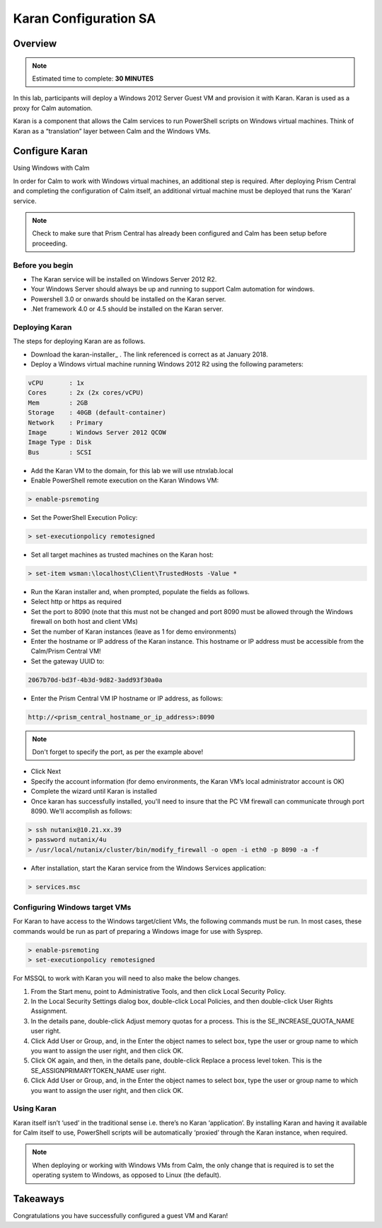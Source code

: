 ***********************
Karan Configuration SA
***********************
 
 
Overview
*********

.. note:: Estimated time to complete: **30 MINUTES**
 
In this lab, participants will deploy a Windows 2012 Server Guest VM and provision it with Karan.  Karan is used as a proxy for Calm automation.
 
Karan is a component that allows the Calm services to run PowerShell scripts on Windows virtual machines. Think of Karan as a “translation” layer between Calm and the Windows VMs.
 
 
Configure Karan
******************
 
Using Windows with Calm
 
In order for Calm to work with Windows virtual machines, an additional step is required. After deploying Prism Central and completing the configuration of Calm itself, an additional virtual machine must be deployed that runs the ‘Karan’ service.
 
.. note:: Check to make sure that Prism Central has already been configured and Calm has been setup before proceeding.
 
Before you begin
================
 
- The Karan service will be installed on Windows Server 2012 R2.
- Your Windows Server should always be up and running to support Calm automation for windows.
- Powershell 3.0 or onwards should be installed on the Karan server.
- .Net framework 4.0 or 4.5 should be installed on the Karan server.
 
Deploying Karan
===============
 
The steps for deploying Karan are as follows.
 
- Download the karan-installer_ . The link referenced is correct as at January 2018.
- Deploy a Windows virtual machine running Windows 2012 R2 using the following parameters:

.. code-block:: bash

  vCPU       : 1x
  Cores      : 2x (2x cores/vCPU)
  Mem        : 2GB
  Storage    : 40GB (default-container)
  Network    : Primary
  Image      : Windows Server 2012 QCOW
  Image Type : Disk
  Bus        : SCSI
  
- Add the Karan VM to the domain, for this lab we will use ntnxlab.local
- Enable PowerShell remote execution on the Karan Windows VM:
 
.. code-block:: bash
 
    > enable-psremoting
   
- Set the PowerShell Execution Policy:
 
.. code-block:: bash
 
    > set-executionpolicy remotesigned
   
- Set all target machines as trusted machines on the Karan host:
 
.. code-block:: bash
 
    > set-item wsman:\localhost\Client\TrustedHosts -Value *
   
- Run the Karan installer and, when prompted, populate the fields as follows.
- Select http or https as required
- Set the port to 8090 (note that this must not be changed and port 8090 must be allowed through the Windows firewall on both host and client VMs)
- Set the number of Karan instances (leave as 1 for demo environments)
- Enter the hostname or IP address of the Karan instance. This hostname or IP address must be accessible from the Calm/Prism Central VM!
- Set the gateway UUID to:
 
.. code-block:: bash
 
    2067b70d-bd3f-4b3d-9d82-3add93f30a0a
 
- Enter the Prism Central VM IP hostname or IP address, as follows:
 
.. code-block:: bash
 
    http://<prism_central_hostname_or_ip_address>:8090
 
.. note:: Don't forget to specify the port, as per the example above!
 
- Click Next
- Specify the account information (for demo environments, the Karan VM’s local administrator account is OK)
- Complete the wizard until Karan is installed
- Once karan has successfully installed, you'll need to insure that the PC VM firewall can communicate through port 8090.  We'll accomplish as follows:

.. code-block::  bash

  > ssh nutanix@10.21.xx.39
  > password nutanix/4u
  > /usr/local/nutanix/cluster/bin/modify_firewall -o open -i eth0 -p 8090 -a -f
  
- After installation, start the Karan service from the Windows Services application:
 
.. code-block:: bash
 
    > services.msc

Configuring Windows target VMs
============================== 
For Karan to have access to the Windows target/client VMs, the following commands must be run. In most cases, these commands would be run as part of preparing a Windows image for use with Sysprep.
 
.. code-block:: bash
 
    > enable-psremoting
    > set-executionpolicy remotesigned
    
For MSSQL to work with Karan you will need to also make the below changes.

1. From the Start menu, point to Administrative Tools, and then click Local Security Policy.

2. In the Local Security Settings dialog box, double-click Local Policies, and then double-click User Rights Assignment.

3. In the details pane, double-click Adjust memory quotas for a process. This is the SE_INCREASE_QUOTA_NAME user right.

4. Click Add User or Group, and, in the Enter the object names to select box, type the user or group name to which you want to assign the user right, and then click OK.

5. Click OK again, and then, in the details pane, double-click Replace a process level token. This is the SE_ASSIGNPRIMARYTOKEN_NAME user right.

6. Click Add User or Group, and, in the Enter the object names to select box, type the user or group name to which you want to assign the user right, and then click OK.
  
 
Using Karan
===========
 
Karan itself isn’t ‘used’ in the traditional sense i.e. there’s no Karan ‘application’. By installing Karan and having it available for Calm itself to use, PowerShell scripts will be automatically ‘proxied’ through the Karan instance, when required.
 
.. note:: When deploying or working with Windows VMs from Calm, the only change that is required is to set the operating system to Windows, as opposed to Linux (the default). 
 
 
Takeaways
*********
 
Congratulations you have successfully configured a guest VM and Karan!
 
